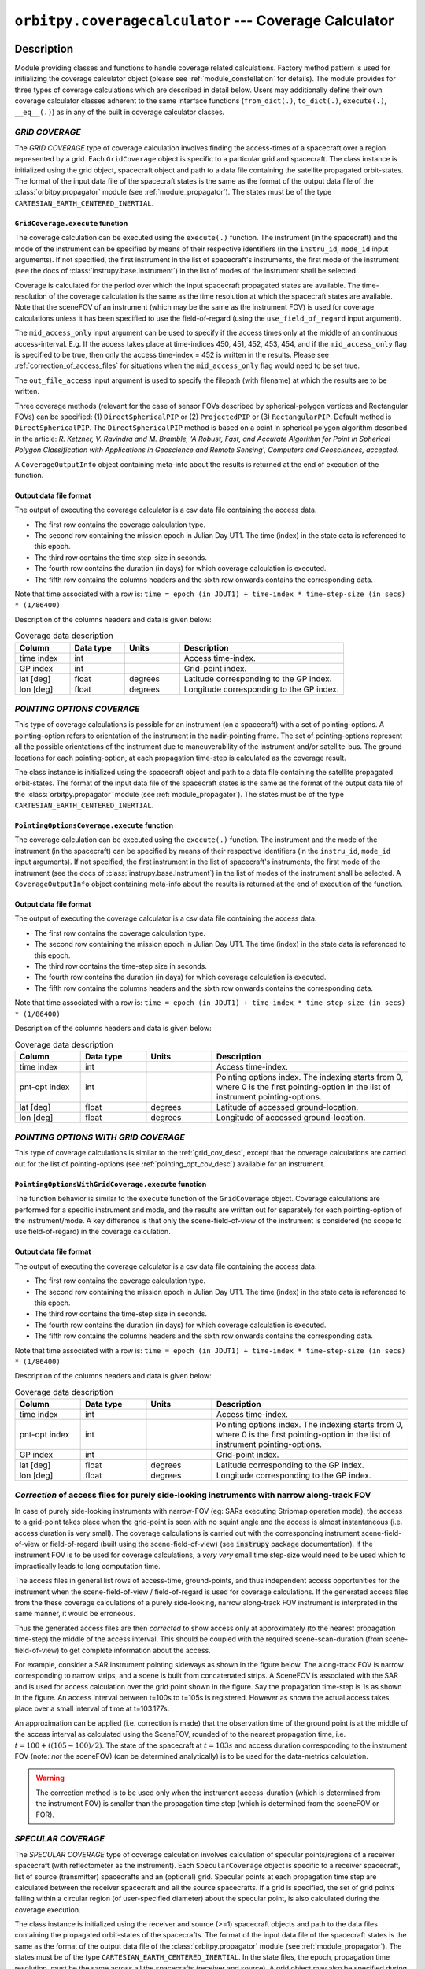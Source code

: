 ``orbitpy.coveragecalculator`` --- Coverage Calculator
===========================================================

Description
^^^^^^^^^^^^^

Module providing classes and functions to handle coverage related calculations. Factory method pattern is used for initializing the coverage calculator 
object (please see :ref:`module_constellation` for details). The module provides for three types of coverage calculations which are described in detail below.
Users may additionally define their own coverage calculator classes adherent to the same interface functions 
(``from_dict(.)``, ``to_dict(.)``, ``execute(.)``, ``__eq__(.)``) as in any of the built in coverage calculator classes.

.. _grid_cov_desc:

*GRID COVERAGE* 
----------------

The *GRID COVERAGE* type of coverage calculation involves finding the access-times of a spacecraft over a region represented by a grid. Each ``GridCoverage`` object is specific to 
a particular grid and spacecraft. The class instance is initialized using the grid object, spacecraft object and path to a data file containing the satellite propagated orbit-states. 
The format of the input data file of the spacecraft states is the same as the format of the output data file of the 
:class:`orbitpy.propagator` module (see :ref:`module_propagator`). The states must be of the type ``CARTESIAN_EARTH_CENTERED_INERTIAL``.

``GridCoverage.execute`` function
..................................

The coverage calculation can be executed using the ``execute(.)`` function. The instrument (in the spacecraft) and the mode of the instrument can be specified 
by means of their respective identifiers (in the ``instru_id``, ``mode_id`` input arguments). If not specified, the first instrument in the list of spacecraft's instruments, the first mode of the instrument (see the docs of :class:`instrupy.base.Instrument`)
in the list of modes of the instrument shall be selected. 

Coverage is calculated for the period over which the input spacecraft propagated states are available. The time-resolution of the coverage calculation is the same as the time resolution at which the spacecraft states are available.
Note that the sceneFOV of an instrument (which may be the same as the instrument FOV) is used for coverage calculations unless it has been specified to use the field-of-regard (using the ``use_field_of_regard`` input argument).

The ``mid_access_only`` input argument can be used to specify if the access times only at the middle of an continuous access-interval. 
E.g. If the access takes place at time-indices 450, 451, 452, 453, 454, and if the ``mid_access_only`` flag is specified to be true, then only the access time-index = 452 is written
in the results.
Please see :ref:`correction_of_access_files` for situations when the ``mid_access_only`` flag would need to be set true.

The ``out_file_access`` input argument is 
used to specify the filepath (with filename) at which the results are to be written.

Three coverage methods (relevant for the case of sensor FOVs described by spherical-polygon vertices and Rectangular FOVs) can be 
specified: (1) ``DirectSphericalPIP`` or (2) ``ProjectedPIP`` or (3) ``RectangularPIP``. 
Default method is ``DirectSphericalPIP``.
The ``DirectSphericalPIP`` method is based on a point in spherical polygon algorithm described in the article: 
*R. Ketzner, V. Ravindra and M. Bramble, 'A Robust, Fast, and Accurate Algorithm for Point in Spherical Polygon Classification with Applications in Geoscience and Remote Sensing', Computers and Geosciences, accepted.*

A ``CoverageOutputInfo`` object containing meta-info about the results is returned at the end of execution of the function.

.. _grid_coverage_output_file_format:

Output data file format
.........................

The output of executing the coverage calculator is a csv data file containing the access data.

*  The first row contains the coverage calculation type.
*  The second row containing the mission epoch in Julian Day UT1. The time (index) in the state data is referenced to this epoch.
*  The third row contains the time step-size in seconds. 
*  The fourth row contains the duration (in days) for which coverage calculation is executed.
*  The fifth row contains the columns headers and the sixth row onwards contains the corresponding data. 

Note that time associated with a row is:  ``time = epoch (in JDUT1) + time-index * time-step-size (in secs) * (1/86400)`` 

Description of the columns headers and data is given below:

.. csv-table:: Coverage data description
      :header: Column, Data type, Units, Description
      :widths: 10,10,10,30

      time index, int, , Access time-index.
      GP index, int, , Grid-point index.
      lat [deg], float, degrees, Latitude corresponding to the GP index.
      lon [deg], float, degrees, Longitude corresponding to the GP index.

.. _pointing_opt_cov_desc:

*POINTING OPTIONS COVERAGE*
----------------------------

This type of coverage calculations is possible for an instrument (on a spacecraft) with a set of pointing-options.
A pointing-option refers to orientation of the instrument in the nadir-pointing frame. The set of pointing-options 
represent all the possible orientations of the instrument due to maneuverability of the instrument and/or satellite-bus.
The ground-locations for each pointing-option, at each propagation time-step is calculated as the coverage result.

The class instance is initialized using the spacecraft object and path to a data file containing the satellite propagated orbit-states. 
The format of the input data file of the spacecraft states is the same as the format of the output data file of the 
:class:`orbitpy.propagator` module (see :ref:`module_propagator`). The states must be of the type ``CARTESIAN_EARTH_CENTERED_INERTIAL``.

``PointingOptionsCoverage.execute`` function
...............................................

The coverage calculation can be executed using the ``execute(.)`` function. The instrument and the mode of the instrument (in the spacecraft) can be specified 
by means of their respective identifiers (in the ``instru_id``, ``mode_id`` input arguments). If not specified, the first instrument in the list of spacecraft's instruments, the first mode of the instrument (see the docs of :class:`instrupy.base.Instrument`)
in the list of modes of the instrument shall be selected.
A ``CoverageOutputInfo`` object containing meta-info about the results is returned at the end of execution of the function.

.. _pointing_options_coverage_output_file_format:

Output data file format
.........................

The output of executing the coverage calculator is a csv data file containing the access data.

*  The first row contains the coverage calculation type.
*  The second row containing the mission epoch in Julian Day UT1. The time (index) in the state data is referenced to this epoch.
*  The third row contains the time-step size in seconds. 
*  The fourth row contains the duration (in days) for which coverage calculation is executed.
*  The fifth row contains the columns headers and the sixth row onwards contains the corresponding data. 

Note that time associated with a row is:  ``time = epoch (in JDUT1) + time-index * time-step-size (in secs) * (1/86400)`` 

Description of the columns headers and data is given below:

.. csv-table:: Coverage data description
      :header: Column, Data type, Units, Description
      :widths: 10,10,10,30

      time index, int, , Access time-index.
      pnt-opt index, int, , "Pointing options index. The indexing starts from 0, where 0 is the first pointing-option in the list of instrument pointing-options."
      lat [deg], float, degrees, Latitude of accessed ground-location.
      lon [deg], float, degrees, Longitude of accessed ground-location.

.. _pointing_options_with_grid_coverage_output_file_format:

*POINTING OPTIONS WITH GRID COVERAGE*
--------------------------------------

This type of coverage calculations is similar to the :ref:`grid_cov_desc`, except that the coverage calculations are carried out for the list of pointing-options
(see :ref:`pointing_opt_cov_desc`) available for an instrument. 

``PointingOptionsWithGridCoverage.execute`` function
.......................................................

The function behavior is similar to the ``execute`` function of the ``GridCoverage`` object. Coverage calculations are performed for a specific instrument and mode,
and the results are written out for separately for each pointing-option of the instrument/mode. 
A key difference is that only the scene-field-of-view of the instrument is considered (no scope to use field-of-regard) in the coverage calculation. 

Output data file format
.........................

The output of executing the coverage calculator is a csv data file containing the access data.

*  The first row contains the coverage calculation type.
*  The second row containing the mission epoch in Julian Day UT1. The time (index) in the state data is referenced to this epoch.
*  The third row contains the time-step size in seconds. 
*  The fourth row contains the duration (in days) for which coverage calculation is executed.
*  The fifth row contains the columns headers and the sixth row onwards contains the corresponding data. 

Note that time associated with a row is:  ``time = epoch (in JDUT1) + time-index * time-step-size (in secs) * (1/86400)`` 

Description of the columns headers and data is given below:

.. csv-table:: Coverage data description
      :header: Column, Data type, Units, Description
      :widths: 10,10,10,30

      time index, int, , Access time-index.
      pnt-opt index, int, , "Pointing options index. The indexing starts from 0, where 0 is the first pointing-option in the list of instrument pointing-options."
      GP index, int, , Grid-point index.
      lat [deg], float, degrees, Latitude corresponding to the GP index.
      lon [deg], float, degrees, Longitude corresponding to the GP index.

.. _correction_of_access_files:

*Correction* of access files for purely side-looking instruments with narrow along-track FOV
----------------------------------------------------------------------------------------------------
In case of purely side-looking instruments with narrow-FOV (eg: SARs executing Stripmap operation mode), the access to a grid-point takes place
when the grid-point is seen with no squint angle and the access is almost instantaneous (i.e. access duration is very small). 
The coverage calculations is carried out with the corresponding instrument scene-field-of-view or field-of-regard (built using the scene-field-of-view) 
(see :code:`instrupy` package documentation). 
If the instrument FOV is to be used for coverage calculations, a *very very* small time step-size would need to be used which to impractically leads to long computation time.

The access files in general list rows of access-time, ground-points, and thus independent access opportunities for the instrument
when the scene-field-of-view / field-of-regard is used for coverage calculations. 
If the generated access files from the these coverage calculations of a purely side-looking, narrow along-track FOV instrument is
interpreted in the same manner, it would be erroneous.

Thus the generated access files are then *corrected* to show access only at approximately (to the nearest propagation time-step) 
the middle of the access interval. 
This should be coupled with the required scene-scan-duration (from scene-field-of-view) to get complete information about the access. 

For example, consider a SAR instrument pointing sideways as shown in the figure below. The along-track FOV is narrow
corresponding to narrow strips, and a scene is built from concatenated strips. A SceneFOV is associated with the SAR and is used for access 
calculation over the grid point shown in the figure. Say the propagation time-step is 1s as shown in the figure. An access interval between
t=100s to t=105s is registered. However as shown the actual access takes place over a small interval of time at t=103.177s. 

An approximation can be applied (i.e. correction is made) that the observation time of the ground point is at the middle of the access
interval as calculated using the SceneFOV, rounded of to the nearest propagation time, i.e. :math:`t= 100 + ((105-100)/2) % 1 = 103s`. The state 
of the spacecraft at :math:`t=103s` and access duration corresponding to the instrument FOV (note: *not* the sceneFOV) (can be determined analytically) 
is to be used for the data-metrics calculation.

.. figure:: sar_access.png
      :scale: 75 %
      :align: center

.. warning:: The correction method is to be used only when the instrument access-duration (which is determined from the instrument FOV) is smaller 
            than the propagation time step (which is determined from the sceneFOV or FOR).

*SPECULAR COVERAGE* 
--------------------

The *SPECULAR COVERAGE* type of coverage calculation involves calculation of specular points/regions of a receiver spacecraft (with reflectometer as the instrument).
Each ``SpecularCoverage`` object is specific to a receiver spacecraft, list of source (transmitter) spacecrafts and an (optional) grid.
Specular points at each propagation time step are calculated between the receiver spacecraft and all the source spacecrafts. 
If a grid is specified, the set of grid points falling within a circular region (of user-specified diameter) about the specular point, is also calculated during the coverage execution.

The class instance is initialized using the receiver and source (>=1) spacecraft objects and path to the data files containing the propagated orbit-states of the spacecrafts.
The format of the input data file of the spacecraft states is the same as the format of the output data file of the 
:class:`orbitpy.propagator` module (see :ref:`module_propagator`). The states must be of the type ``CARTESIAN_EARTH_CENTERED_INERTIAL``.
In the state files, the epoch, propagation time resolution, must be the same across all the spacecrafts (receiver and source).
A grid object may also be specified during the class instantiation.

``SpecularCoverage.execute`` function
.......................................

The coverage calculation can be executed using the ``execute(.)`` function. The instrument (in the spacecraft) and the mode of the instrument can be specified 
by means of their respective identifiers (in the ``instru_id``, ``mode_id`` input arguments). If not specified, the first instrument in the list of spacecraft's instruments, the first mode of the instrument (see the docs of :class:`instrupy.base.Instrument`)
in the list of modes of the instrument shall be selected. Note that the sceneFOV of an instrument (which may be the same as the instrument FOV) is used for coverage calculations.
If no instrument present in spacecraft the entire horizon as seen by the receiving satellite is considered for the coverage calculations (however this does not work when grid based calculations are required, see the TODO below). 

The transmitter spacecraft is assumed to transmit the RF signal over it's entire visible horizon.

Coverage is calculated for the period over which the receiver, source spacecraft propagated states are available. 
The time-resolution of the coverage calculation is the same as the time resolution at which the spacecraft states are available.

If a grid has been specified (during the instantiation by the ``grid`` instance variable), and the diameter of the specular region has been specified (through the ``specular_region_dia`` input parameter),
then the grid points which are present within the specular region are found and written in the file specified by the ``out_file_grid_access`` parameter. The specular region is 
approximated to be circular in shape with the calculated specular point as the center, and the diameter specified by the ``specular_region_dia`` input parameter.

In case of sensor FOVs described by spherical-polygon vertices or Rectangular FOVs, a ``method`` can be specifies which specifies the method to be used to:

*     evaluate if a specular location is within the sensor FOV or not and,
*     for grid based calculations 

Refer to the ``execute`` function of the ``GridCoverage`` object for description of available methods.

.. todo:: When grid is specified, the sensor **must** be present, else a `NotImplementedError` is thrown. Modify this behaviour so 
          that the coverage calculations with grid can be carried out considering the entire horizon to be within the satellite FOV.

The figure below is a rough flowchart of the steps involved in the specular coverage for a receiver, source spacecraft pair:

.. figure:: specular_cov_algo.png
      :scale: 75 %
      :align: center

The ``out_file_specular`` and ``out_file_grid_access`` input arguments are used to specify the filepaths (with filename) at which the results are to be written.

A ``CoverageOutputInfo`` object containing meta-info about the results is returned at the end of execution of the function.

.. _specular_coverage_output_file_format:

Output data file format
.........................

The output of executing the coverage calculator is a csv data file containing the specular locations and another csv file containting the grid points 
falling within the specular region (if a grid and the specular region diameters have been specified).

The csv file containing the specular locations has the following format:

*  The first row contains the coverage calculation type.
*  The second row containing the mission epoch in Julian Day UT1. The time (index) in the state data is referenced to this epoch.
*  The third row contains the time-step size in seconds.
*  The fourth row contains the duration (in days) for which coverage calculation is executed.
*  The fifth row contains the columns headers and the sixth row onwards contains the corresponding data. 

Note that time associated with a row is: ``time = epoch (in JDUT1) + time-index * time-step-size (in secs) * (1/86400)`` 

Description of the coverage data is given below:

.. csv-table:: Coverage data description
      :header: Column, Data type, Units, Description
      :widths: 10,10,10,30

      time index, int, , Access time-index.
      source id, int/str, , Source spacecraft identifier.
      lat [deg], float, degrees, Latitude of specular point.
      lon [deg], float, degrees, Longitude of specular point.

The csv file containing the grid access information has the following format:

*  The first row contains the coverage calculation type.
*  The second row containing the mission epoch in Julian Day UT1. The time (index) in the state data is referenced to this epoch.
*  The third row contains the time-step size in seconds. 
*  The fourth row contains the duration (in days) for which coverage calculation is executed.
*  The fifth row contains the columns headers and the sixth row onwards contains the corresponding data. 

Note that time associated with a row is:  ``time = epoch (in JDUT1) + time-index * time-step-size (in secs) * (1/86400)`` 

Description of the coverage data is given below:

.. csv-table:: Coverage data description
      :header: Column, Data type, Units, Description
      :widths: 10,10,10,30

      time index, int, , Access time-index.                    
      source id, int/str, , Source spacecraft identifier.
      GP index, int, , Grid-point index.
      lat [deg], float, degrees, Latitude corresponding to the GP index.
      lon [deg], float, degrees, Longitude corresponding to the GP index.

Examples
^^^^^^^^^

1. *GRID COVERAGE example 1*
   
   The following snippet of code initializes and executes coverage calculation for a spacecraft in an equatorial orbit, and a grid about the
   equator. The spacecraft is aligned to the nadir-pointing frame (:class:`instrupy.util.ReferenceFrame.NADIR_POINTING`) and the instrument in turn is
   aligned to the spacecraft body frame (:class:`instrupy.util.ReferenceFrame.SC_BODY_FIXED`). The access data shows the grid-points accessed at every time tick
   of the mission. The interval between the time-ticks is equal to the propagation step-size which here is 2 seconds.

   .. code-block:: python

         from orbitpy.util import OrbitState, Spacecraft, SpacecraftBus
         from orbitpy.propagator import J2AnalyticalPropagator
         from orbitpy.coveragecalculator import GridCoverage
         from orbitpy.grid import Grid
         from instrupy.base import Instrument
         import os
         
         out_dir = os.path.dirname(os.path.realpath(__file__))
         
         # initialize J2 analytical propagator with 2 secs propagation step-size
         j2_prop = J2AnalyticalPropagator.from_dict({"@type": 'J2 ANALYTICAL PROPAGATOR', 'stepSize':2} )
         
         # initialize orbit (initial state of the satellite)
         orbit = OrbitState.from_dict({"date":{"@type":"GREGORIAN_UT1", "year":2018, "month":5, "day":26, "hour":12, "minute":0, "second":0},
                              "state":{"@type": "KEPLERIAN_EARTH_CENTERED_INERTIAL", "sma": 6378+500, "ecc": 0.001, "inc": 0, "raan": 20, "aop": 0, "ta": 120}
                              })
         bus = SpacecraftBus.from_dict({"orientation":{"referenceFrame": "NADIR_POINTING", "convention": "REF_FRAME_ALIGNED"}}) # bus is aligned to the NADIR_POINTING frame.
         instru = Instrument.from_json({"@type": "Basic Sensor","fieldOfViewGeometry": {"shape": "circular", "diameter":30}, 
                                       "orientation": {"referenceFrame": "SC_BODY_FIXED", "convention": "REF_FRAME_ALIGNED"}}) # instrument is aligned to the bus
         # spacecraft with 1 instrument
         sc = Spacecraft(orbitState=orbit, spacecraftBus=bus, instrument=instru)
         
         state_cart_file = os.path.dirname(os.path.realpath(__file__)) + '/cart_state.csv'
         
         # execute the propagator for duration of 0.1 days 
         j2_prop.execute(sc, None, state_cart_file, None, duration=0.1) 
         
         # make the Grid object
         grid = Grid.from_dict({"@type": "autogrid", "@id": 1, "latUpper":25, "latLower":-25, "lonUpper":180, "lonLower":-180, "gridRes": 2})
         
         # set output file path
         out_file_access = out_dir + '/access.csv'
         
         # run the coverage calculator
         cov_cal = GridCoverage(grid=grid, spacecraft=sc, state_cart_file=state_cart_file)
         out_info = cov_cal.execute(instru_id=None, mode_id=None, use_field_of_regard=False, out_file_access=out_file_access, mid_access_only=False, method='ProjectedPIP')
         
         access.csv
         -----------
         GRID COVERAGE
         Epoch [JDUT1] is 2458265.0
         Step size [s] is 2.0
         Mission Duration [Days] is 0.1
         time index,GP index,lat [deg],lon [deg]
         0,4303,0.0,76.0
         1,4303,0.0,76.0
         2,4303,0.0,76.0
         3,4303,0.0,76.0
         4,4303,0.0,76.0
         5,4303,0.0,76.0
         6,4303,0.0,76.0
         7,4303,0.0,76.0
         7,4304,0.0,78.0
         8,4303,0.0,76.0
         8,4304,0.0,78.0
         9,4303,0.0,76.0
         9,4304,0.0,78.0
         10,4303,0.0,76.0
         10,4304,0.0,78.0
         11,4304,0.0,78.0
         12,4304,0.0,78.0
         ...
   
   In below snippet the ``mid_access_only`` flag is set to ``True`` instead of ``False``. Observe the difference in the output access data between the above result
   and the below result. In the below result only access at the middle of the access time-interval is shown. E.g. The very-first access to the GP 4303 is from time-index = 0 to 10 
   and the mid-interval access is at time-index = 5.

   .. code-block:: python

      out_info = cov_cal.execute(instru_id=None, mode_id=None, use_field_of_regard=False, out_file_access=out_file_access, mid_access_only=True, method='ProjectedPIP')

      access.csv
      -----------
      GRID COVERAGE
      Epoch [JDUT1] is 2458265.0
      Step size [s] is 2.0
      Mission Duration [Days] is 0.1
      time index,GP index,lat [deg],lon [deg]
      5,4303,0.0,76.0
      17,4304,0.0,78.0
      34,4305,0.0,80.0
      51,4306,0.0,82.0
      ...

2. *GRID COVERAGE example 2*
   
   In the below snippet, the satellite is equipped with two instruments. The second instrument, and second mode is selected for
   coverage calculation. The ``use_field_of_regard`` flag is set true to indicate that the field-of-regard should be considered for the coverage calculation.
   Note that in absence of the ``orientation`` specifications for the ``SpacecraftBus`` object, the default is assumed to be aligned to the nadir-pointing frame.
   In case of the instrument, the default orientation is alignment to the spacecraft bus. Since the ``method`` is not specified, the default method ``DirectSphericalPIP`` is used. 

   .. code-block:: python

      from orbitpy.util import OrbitState, Spacecraft, SpacecraftBus
      from orbitpy.propagator import J2AnalyticalPropagator
      from orbitpy.coveragecalculator import GridCoverage
      from orbitpy.grid import Grid
      from instrupy.base import Instrument
      import os

      out_dir = os.path.dirname(os.path.realpath(__file__))

      j2_prop = J2AnalyticalPropagator.from_dict({"@type": 'J2 ANALYTICAL PROPAGATOR', 'stepSize':2} )

      orbit = OrbitState.from_dict({"date":{"@type":"GREGORIAN_UT1", "year":2018, "month":5, "day":26, "hour":12, "minute":0, "second":0},
                        "state":{"@type": "KEPLERIAN_EARTH_CENTERED_INERTIAL", "sma": 6378+500, "ecc": 0.001, "inc": 0, "raan": 20, "aop": 0, "ta": 120}
                        })
      bus = SpacecraftBus.from_dict({}) 
      instru1= Instrument.from_json({"@type": "Basic Sensor","fieldOfViewGeometry": {"shape": "circular", "diameter":30}, "@id": "A"}) 
      instru2 = Instrument.from_json({"@type": "Basic Sensor","fieldOfViewGeometry": {"shape": "Rectangular", "angleHeight": 10, "angleWidth": 5},
                                    "mode":[{"@id":1, "maneuver":{"maneuverType": "CIRCULAR", "diameter":10}}, 
                                             {"@id":2, "maneuver":{"maneuverType": "SINGLE_ROLL_ONLY", "A_rollMin":10, "A_rollMax":35}}],
                                    "@id": "B"})                             
      # spacecraft with 2 instruments
      sc = Spacecraft(orbitState=orbit, spacecraftBus=bus, instrument=[instru1, instru2])

      state_cart_file = os.path.dirname(os.path.realpath(__file__)) + '/cart_state.csv'

      # execute the propagator for duration of 0.1 days 
      j2_prop.execute(sc, None, state_cart_file, None, duration=0.1) 

      # make the Grid object
      grid = Grid.from_dict({"@type": "autogrid", "@id": 1, "latUpper":25, "latLower":-25, "lonUpper":180, "lonLower":-180, "gridRes": 2})

      # set output file path
      out_file_access = out_dir + '/access.csv'

      # run the coverage calculator
      cov_cal = GridCoverage(grid=grid, spacecraft=sc, state_cart_file=state_cart_file)
      out_info = cov_cal.execute(instru_id="B", mode_id=2, use_field_of_regard=True, out_file_access=out_file_access, mid_access_only=True) # select instru B, mode 2

      access.csv
      -----------
      GRID COVERAGE
      Epoch [JDUT1] is 2458265.0
      Step size [s] is 2.0
      Mission Duration [Days] is 0.1
      time index,GP index,lat [deg],lon [deg]
      2,3943,2.0,76.0
      17,3944,2.0,78.0
      34,3945,2.0,80.0
      51,3946,2.0,82.0
      68,3947,2.0,84.0         

3. *POINTING OPTIONS COVERAGE example*

   In the below snippet, the satellite is equipped with two instruments. The second instrument is associated with pointing-options and is selected for
   coverage calculation. 

   .. code-block:: python

      from orbitpy.util import OrbitState, Spacecraft, SpacecraftBus
      from orbitpy.propagator import J2AnalyticalPropagator
      from orbitpy.coveragecalculator import PointingOptionsCoverage
      from instrupy.base import Instrument
      import os

      out_dir = os.path.dirname(os.path.realpath(__file__))

      j2_prop = J2AnalyticalPropagator.from_dict({"@type": 'J2 ANALYTICAL PROPAGATOR', 'stepSize':2} )

      orbit = OrbitState.from_dict({"date":{"@type":"GREGORIAN_UT1", "year":2018, "month":5, "day":26, "hour":12, "minute":0, "second":0},
                     "state":{"@type": "KEPLERIAN_EARTH_CENTERED_INERTIAL", "sma": 6378+500, "ecc": 0.001, "inc": 0, "raan": 20, "aop": 0, "ta": 120}
                     })
      bus = SpacecraftBus.from_dict({}) 
      instru1= Instrument.from_json({"@type": "Basic Sensor","fieldOfViewGeometry": {"shape": "circular", "diameter":10}, "@id": "A"}) 
      instru2 = Instrument.from_json({"@type": "Basic Sensor","fieldOfViewGeometry": {"shape": "circular", "diameter":5},
                                    "pointingOption":[{"referenceFrame": "NADIR_POINTING", "convention": "XYZ", "xRotation":0, "yRotation":2.5, "zRotation":0},
                                                      {"referenceFrame": "NADIR_POINTING", "convention": "XYZ", "xRotation":0, "yRotation":-2.5, "zRotation":0}],
                                    "@id": "B"})                             
      # spacecraft with 2 instruments
      sc = Spacecraft(orbitState=orbit, spacecraftBus=bus, instrument=[instru1, instru2])

      state_cart_file = os.path.dirname(os.path.realpath(__file__)) + '/cart_state.csv'

      # execute the propagator for duration of 0.1 days 
      j2_prop.execute(sc, None, state_cart_file, None, duration=0.1) 

      # set output file path
      out_file_access = out_dir + '/access.csv'

      # run the coverage calculator
      cov_cal = PointingOptionsCoverage(spacecraft=sc, state_cart_file=state_cart_file)
      out_info = cov_cal.execute(instru_id="B", mode_id=None, out_file_access=out_file_access, method='ProjectedPIP') # specify instrument "B"

      access.csv
      -----------
      POINTING OPTIONS COVERAGE
      Epoch [JDUT1] is 2458265.0
      Step size [s] is 2.0
      Mission Duration [Days] is 0.1
      time index,pnt-opt index,lat [deg],lon [deg]
      0,0,0.197,75.989
      0,1,-0.197,75.989
      1,0,0.197,76.108
      1,1,-0.197,76.108
      2,0,0.197,76.226
      ...

4. *POINTING OPTIONS WITH GRID COVERAGE example*
   
      In the below snippet, the satellite is equipped with two instruments. The second instrument with the pointing-options specifications is chosen for
      coverage calculations.  The ``mid_access_only`` flag is set to ``True`` to have only the access-times at the middle of access-intervals. The output csv file
      shows the grid-points accessed (if any) for each of the pointing-options at every time-step.
   
      .. code-block:: python

            from orbitpy.util import OrbitState, Spacecraft, SpacecraftBus
            from orbitpy.propagator import J2AnalyticalPropagator
            from orbitpy.coveragecalculator import PointingOptionsWithGridCoverage
            from orbitpy.grid import Grid
            from instrupy.base import Instrument
            import os
            
            out_dir = os.path.dirname(os.path.realpath(__file__))
            
            # initialize J2 analytical propagator with 2 secs propagation step-size
            j2_prop = J2AnalyticalPropagator.from_dict({"@type": 'J2 ANALYTICAL PROPAGATOR', 'stepSize':2} )
            
            # initialize orbit (initial state of the satellite)
            orbit = OrbitState.from_dict({"date":{"@type":"GREGORIAN_UT1", "year":2018, "month":5, "day":26, "hour":12, "minute":0, "second":0},
                              "state":{"@type": "KEPLERIAN_EARTH_CENTERED_INERTIAL", "sma": 6378+500, "ecc": 0.001, "inc": 0, "raan": 20, "aop": 0, "ta": 120}
                              })
            bus = SpacecraftBus.from_dict({"orientation":{"referenceFrame": "NADIR_POINTING", "convention": "REF_FRAME_ALIGNED"}}) # bus is aligned to the NADIR_POINTING frame.
            instru1= Instrument.from_json({"@type": "Basic Sensor","fieldOfViewGeometry": {"shape": "circular", "diameter":10}, "@id": "A"}) 
            instru2 = Instrument.from_json({"@type": "Basic Sensor","fieldOfViewGeometry": {"shape": "circular", "diameter":20},
                                          "pointingOption":[{"referenceFrame": "NADIR_POINTING", "convention": "XYZ", "xRotation":0, "yRotation":10, "zRotation":0},
                                                            {"referenceFrame": "NADIR_POINTING", "convention": "XYZ", "xRotation":0, "yRotation":-10, "zRotation":0}],
                                          "@id": "B"}) 
            # spacecraft with 1 instrument
            sc = Spacecraft(orbitState=orbit, spacecraftBus=bus, instrument=[instru1, instru2])
            
            state_cart_file = os.path.dirname(os.path.realpath(__file__)) + '/cart_state.csv'
            
            # execute the propagator for duration of 0.1 days 
            j2_prop.execute(sc, None, state_cart_file, None, duration=0.1) 
            
            # make the Grid object
            grid = Grid.from_dict({"@type": "autogrid", "@id": 1, "latUpper":45, "latLower":-45, "lonUpper":180, "lonLower":-180, "gridRes": 1})
            
            # set output file path
            out_file_access = out_dir + '/access.csv'
            
            # run the coverage calculator
            cov_cal = PointingOptionsWithGridCoverage(grid=grid, spacecraft=sc, state_cart_file=state_cart_file)
            out_info = cov_cal.execute(instru_id="B", mode_id=None, out_file_access=out_file_access, mid_access_only=True, method='RectangularPIP')

            access.csv
            -----------
            POINTING OPTIONS WITH GRID COVERAGE
            Epoch [JDUT1] is 2458265.0
            Step size [s] is 2.0
            Mission Duration [Days] is 0.1
            time index,pnt-opt index,GP index,lat [deg],lon [deg]
            2,1,28958,-1.0,75.71
            3,0,28599,1.0,76.0
            6,1,28959,-1.0,76.713
            8,0,28600,1.0,77.0
            ...
            POINTING OPTIONS WITH GRID COVERAGE

API
^^^^^

.. rubric:: Classes

.. autosummary::
   :nosignatures:
   :toctree: generated/
   :template: classes_template.rst
   :recursive:

   orbitpy.coveragecalculator.CoverageCalculatorFactory
   orbitpy.coveragecalculator.GridCoverage
   orbitpy.coveragecalculator.PointingOptionsCoverage
   orbitpy.coveragecalculator.PointingOptionsWithGridCoverage
   orbitpy.coveragecalculator.SpecularCoverage

.. rubric:: Functions

.. autosummary::
   :nosignatures:
   :toctree: generated/
   :template: functions_template.rst
   :recursive:

   orbitpy.coveragecalculator.helper_extract_coverage_parameters_of_spacecraft
   orbitpy.coveragecalculator.find_in_cov_params_list
   orbitpy.coveragecalculator.filter_mid_interval_access